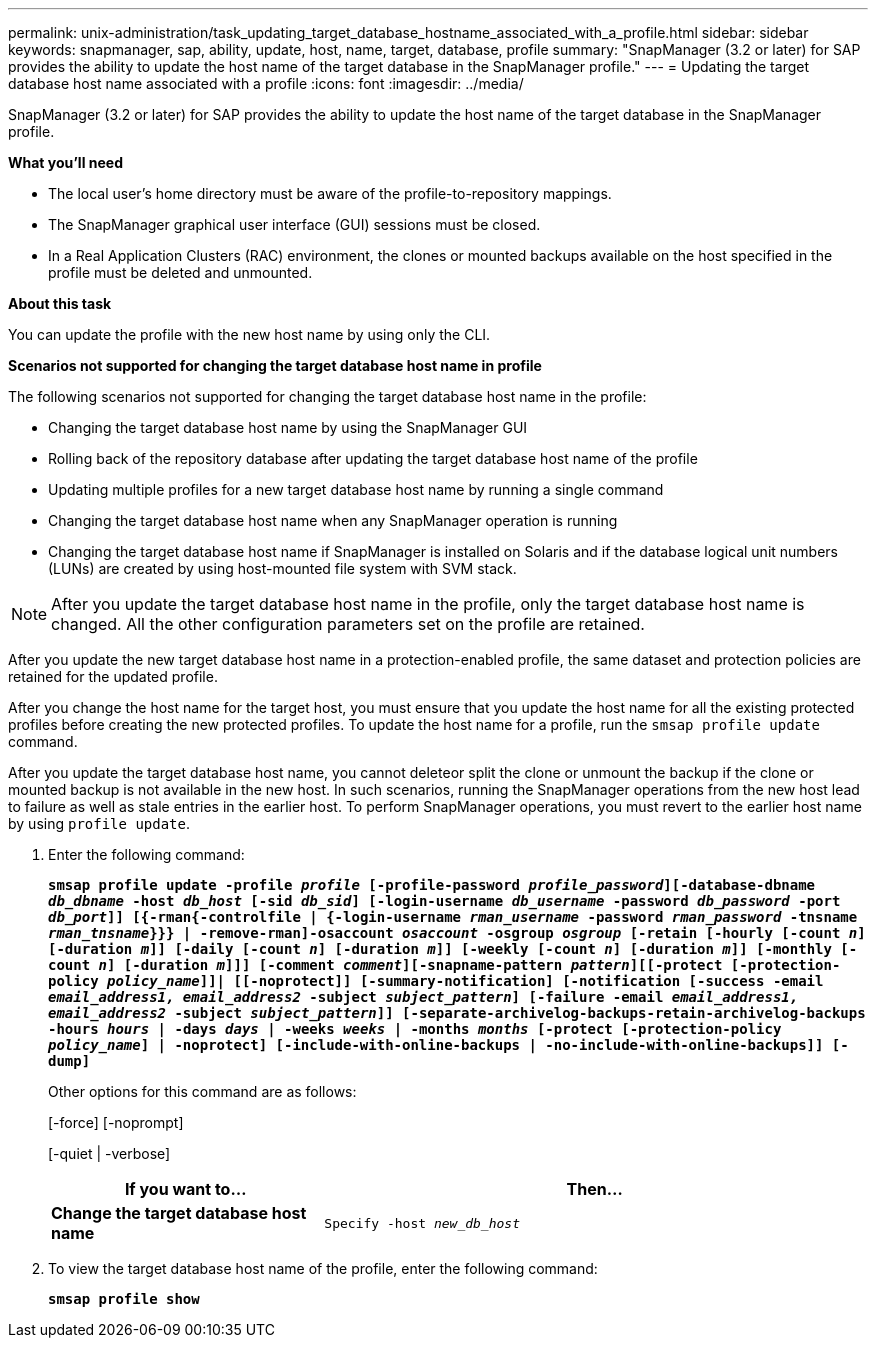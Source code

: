 ---
permalink: unix-administration/task_updating_target_database_hostname_associated_with_a_profile.html
sidebar: sidebar
keywords: snapmanager, sap, ability, update, host, name, target, database, profile
summary: "SnapManager (3.2 or later) for SAP provides the ability to update the host name of the target database in the SnapManager profile."
---
= Updating the target database host name associated with a profile
:icons: font
:imagesdir: ../media/

[.lead]
SnapManager (3.2 or later) for SAP provides the ability to update the host name of the target database in the SnapManager profile.

*What you'll need*

* The local user's home directory must be aware of the profile-to-repository mappings.
* The SnapManager graphical user interface (GUI) sessions must be closed.
* In a Real Application Clusters (RAC) environment, the clones or mounted backups available on the host specified in the profile must be deleted and unmounted.

*About this task*

You can update the profile with the new host name by using only the CLI.

*Scenarios not supported for changing the target database host name in profile*

The following scenarios not supported for changing the target database host name in the profile:

* Changing the target database host name by using the SnapManager GUI
* Rolling back of the repository database after updating the target database host name of the profile
* Updating multiple profiles for a new target database host name by running a single command
* Changing the target database host name when any SnapManager operation is running
* Changing the target database host name if SnapManager is installed on Solaris and if the database logical unit numbers (LUNs) are created by using host-mounted file system with SVM stack.

NOTE: After you update the target database host name in the profile, only the target database host name is changed. All the other configuration parameters set on the profile are retained.

After you update the new target database host name in a protection-enabled profile, the same dataset and protection policies are retained for the updated profile.

After you change the host name for the target host, you must ensure that you update the host name for all the existing protected profiles before creating the new protected profiles. To update the host name for a profile, run the `smsap profile update` command.

After you update the target database host name, you cannot deleteor split the clone or unmount the backup if the clone or mounted backup is not available in the new host. In such scenarios, running the SnapManager operations from the new host lead to failure as well as stale entries in the earlier host. To perform SnapManager operations, you must revert to the earlier host name by using `profile update`.

. Enter the following command:
+
`*smsap profile update -profile _profile_ [-profile-password _profile_password_][-database-dbname _db_dbname_ -host _db_host_ [-sid _db_sid_] [-login-username _db_username_ -password _db_password_ -port _db_port_]] [{-rman{-controlfile | {-login-username _rman_username_ -password _rman_password_ -tnsname _rman_tnsname_}}} | -remove-rman]-osaccount _osaccount_ -osgroup _osgroup_ [-retain [-hourly [-count _n_] [-duration _m_]] [-daily [-count _n_] [-duration _m_]] [-weekly [-count _n_] [-duration _m_]] [-monthly [-count _n_] [-duration _m_]]] [-comment _comment_][-snapname-pattern _pattern_][[-protect [-protection-policy _policy_name_]]| [[-noprotect]] [-summary-notification] [-notification [-success -email _email_address1, email_address2_ -subject _subject_pattern_] [-failure -email _email_address1, email_address2_ -subject _subject_pattern_]] [-separate-archivelog-backups-retain-archivelog-backups -hours _hours_ | -days _days_ | -weeks _weeks_ | -months _months_ [-protect [-protection-policy _policy_name_] | -noprotect] [-include-with-online-backups | -no-include-with-online-backups]] [-dump]*`
+
Other options for this command are as follows:
+
[-force] [-noprompt]
+
[-quiet | -verbose]
+
[cols="1a,2a" options="header"]
|===
| If you want to...| Then...
a|
*Change the target database host name*
a|
`Specify -host _new_db_host_`
|===

. To view the target database host name of the profile, enter the following command:
+
`*smsap profile show*`
